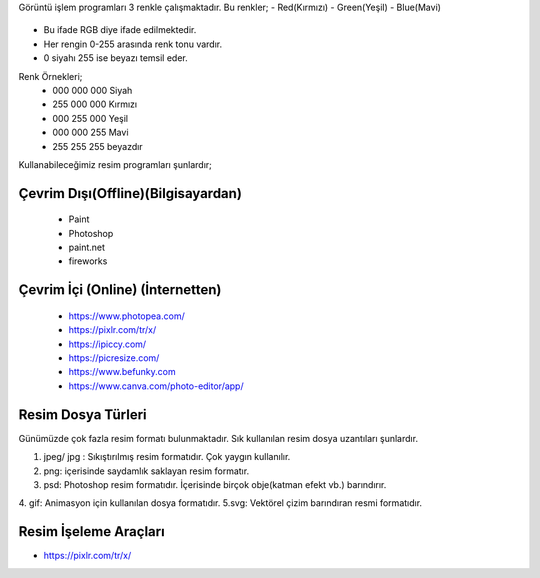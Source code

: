 Görüntü işlem programları 3 renkle çalışmaktadır. Bu renkler;
- Red(Kırmızı)
- Green(Yeşil)
- Blue(Mavi)

	.. image:: /_static/images/goruntuisleme-rgb.png
	  :width: 250
	  :alt: Alternative text


- Bu ifade RGB diye ifade edilmektedir. 
- Her rengin 0-255 arasında renk tonu vardır. 
- 0 siyahı 255 ise beyazı temsil eder.

Renk Örnekleri; 
	- 000 000 000 Siyah 	
	- 255 000 000 Kırmızı
	- 000 255 000 Yeşil
	- 000 000 255 Mavi
	- 255 255 255 beyazdır


Kullanabileceğimiz resim programları şunlardır;

Çevrim Dışı(Offline)(Bilgisayardan)
+++++++++++++++++++++++++++++++++++

	 - Paint 
	 - Photoshop
	 - paint.net 
	 - fireworks

Çevrim İçi (Online) (İnternetten)
+++++++++++++++++++++++++++++++++

	- https://www.photopea.com/
	- https://pixlr.com/tr/x/
	- https://ipiccy.com/
	- https://picresize.com/    
	- https://www.befunky.com
	- https://www.canva.com/photo-editor/app/


.. raw:: pdf

   PageBreak
Resim Dosya Türleri
+++++++++++++++++++

Günümüzde çok fazla resim formatı bulunmaktadır. Sık kullanılan resim dosya uzantıları şunlardır.

1. jpeg/ jpg : Sıkıştırılmış resim formatıdır. Çok yaygın kullanılır.
2. png: içerisinde saydamlık saklayan resim formatır.
3. psd: Photoshop resim formatıdır. İçerisinde birçok obje(katman efekt vb.) barındırır.
4. gif: Animasyon için kullanılan dosya formatıdır.
5.svg: Vektörel çizim barındıran resmi formatıdır.

Resim İşeleme Araçları
++++++++++++++++++++++

- https://pixlr.com/tr/x/

.. image:: /_static/images/goruntuisleme-tools.png
	:width: 500
	:alt: Alternative text

.. image:: /_static/images/goruntuisleme-tools1.png
	:width: 600
	:alt: Alternative text


.. raw:: pdf

   PageBreak

